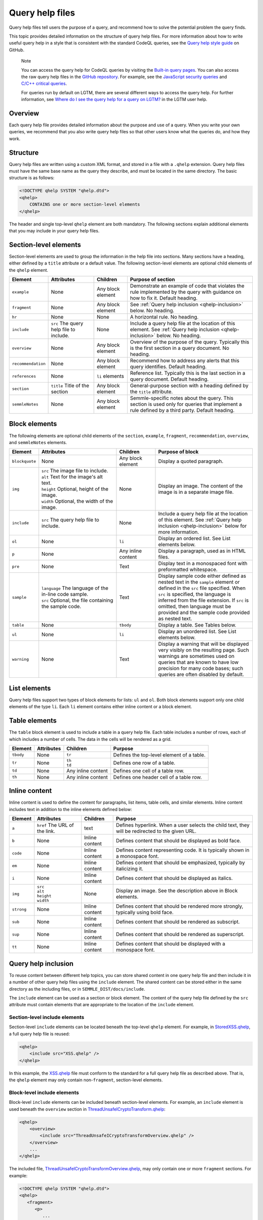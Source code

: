 Query help files
****************

Query help files tell users the purpose of a query, and recommend how to solve the potential problem the query finds.

This topic provides detailed information on the structure of query help files. 
For more information about how to write useful query help in a style that is consistent with the standard CodeQL queries, see the `Query help style guide <https://github.com/Semmle/ql/blob/master/docs/query-help-style-guide.md>`__ on GitHub.


.. pull-quote::

   Note
 
   You can access the query help for CodeQL queries by visiting the `Built-in query pages <https://help.semmle.com/wiki/display/QL/Built-in+queries>`__.
   You can also access the raw query help files in the `GitHub repository <https://github.com/semmle/ql>`__.
   For example, see the `JavaScript security queries <https://github.com/Semmle/ql/tree/master/javascript/ql/src/Security>`__ and `C/C++ critical queries <https://github.com/Semmle/ql/tree/master/cpp/ql/src/Critical>`__. 
   
   For queries run by default on LGTM, there are several different ways to access the query help. For further information, see `Where do I see the query help for a query on LGTM? <https://lgtm.com/help/lgtm/query-help#where-query-help-in-lgtm>`__ in the LGTM user help.
   

Overview
========

Each query help file provides detailed information about the purpose and use of a query. When you write your own queries, we recommend that you also write query help files so that other users know what the queries do, and how they work.

Structure
=========

Query help files are written using a custom XML format, and stored in a file with a ``.qhelp`` extension. Query help files must have the same base name as the query they describe, and must be located in the same directory. The basic structure is as follows:

.. code-block:: xml

   <!DOCTYPE qhelp SYSTEM "qhelp.dtd">
   <qhelp>
       CONTAINS one or more section-level elements 
   </qhelp>

The header and single top-level ``qhelp`` element are both mandatory. 
The following sections explain additional elements that you may include in your query help files.


Section-level elements
======================

Section-level elements are used to group the information in the help file into sections. Many sections have a heading, either defined by a ``title`` attribute or a default value. The following section-level elements are optional child elements of the ``qhelp`` element.

+--------------------+-----------------------------------------+------------------------+-----------------------------------------------------------------------------------------------------------------------------------------------+
| Element            | Attributes                              | Children               | Purpose of section                                                                                                                            |
+====================+=========================================+========================+===============================================================================================================================================+
| ``example``        | None                                    | Any block element      | Demonstrate an example of code that violates the rule implemented by the query with guidance on how to fix it. Default heading.               |
+--------------------+-----------------------------------------+------------------------+-----------------------------------------------------------------------------------------------------------------------------------------------+
| ``fragment``       | None                                    | Any block element      | See :ref:`Query help inclusion <qhelp-inclusion>` below. No heading.                                                                          |
+--------------------+-----------------------------------------+------------------------+-----------------------------------------------------------------------------------------------------------------------------------------------+
| ``hr``             | None                                    | None                   | A horizontal rule. No heading.                                                                                                                |
+--------------------+-----------------------------------------+------------------------+-----------------------------------------------------------------------------------------------------------------------------------------------+
| ``include``        | ``src`` The query help file to include. | None                   | Include a query help file at the location of this element. See :ref:`Query help inclusion <qhelp-inclusion>` below. No heading.               |
+--------------------+-----------------------------------------+------------------------+-----------------------------------------------------------------------------------------------------------------------------------------------+
| ``overview``       | None                                    | Any block element      | Overview of the purpose of the query. Typically this is the first section in a query document. No heading.                                    |
+--------------------+-----------------------------------------+------------------------+-----------------------------------------------------------------------------------------------------------------------------------------------+
| ``recommendation`` | None                                    | Any block element      | Recommend how to address any alerts that this query identifies. Default heading.                                                              |
+--------------------+-----------------------------------------+------------------------+-----------------------------------------------------------------------------------------------------------------------------------------------+
| ``references``     | None                                    | ``li`` elements        | Reference list. Typically this is the last section in a query document. Default heading.                                                      |
+--------------------+-----------------------------------------+------------------------+-----------------------------------------------------------------------------------------------------------------------------------------------+
| ``section``        | ``title`` Title of the section          | Any block element      | General-purpose section with a heading defined by the ``title`` attribute.                                                                    |
+--------------------+-----------------------------------------+------------------------+-----------------------------------------------------------------------------------------------------------------------------------------------+
| ``semmleNotes``    | None                                    | Any block element      | Semmle-specific notes about the query. This section is used only for queries that implement a rule defined by a third party. Default heading. |
+--------------------+-----------------------------------------+------------------------+-----------------------------------------------------------------------------------------------------------------------------------------------+

Block elements
==============

The following elements are optional child elements of the ``section``, ``example``, ``fragment``, ``recommendation``, ``overview``, and ``semmleNotes`` elements.

.. table::
   :widths: 7 20 10 25

   +----------------+----------------------------------------------------------+--------------------+-----------------------------------------------------------------------------------------------------------------------------------------------------------------------------------------------------------------------------------------------------------------------------------------------------------+
   | Element        | Attributes                                               | Children           | Purpose of block                                                                                                                                                                                                                                                                                          |
   +================+==========================================================+====================+===========================================================================================================================================================================================================================================================================================================+
   | ``blockquote`` | None                                                     | Any block element  | Display a quoted paragraph.                                                                                                                                                                                                                                                                               |
   +----------------+----------------------------------------------------------+--------------------+-----------------------------------------------------------------------------------------------------------------------------------------------------------------------------------------------------------------------------------------------------------------------------------------------------------+
   | ``img``        | | ``src`` The image file to include.                     | None               | Display an image. The content of the image is in a separate image file.                                                                                                                                                                                                                                   |
   |                | | ``alt`` Text for the image's alt text.                 |                    |                                                                                                                                                                                                                                                                                                           |
   |                | | ``height`` Optional, height of the image.              |                    |                                                                                                                                                                                                                                                                                                           |
   |                | | ``width`` Optional, the width of the image.            |                    |                                                                                                                                                                                                                                                                                                           |
   +----------------+----------------------------------------------------------+--------------------+-----------------------------------------------------------------------------------------------------------------------------------------------------------------------------------------------------------------------------------------------------------------------------------------------------------+
   | ``include``    | ``src`` The query help file to include.                  | None               | Include a query help file at the location of this element. See :ref:`Query help inclusion <qhelp-inclusion>` below for more information.                                                                                                                                                                  |
   +----------------+----------------------------------------------------------+--------------------+-----------------------------------------------------------------------------------------------------------------------------------------------------------------------------------------------------------------------------------------------------------------------------------------------------------+
   | ``ol``         | None                                                     | ``li``             | Display an ordered list. See List elements below.                                                                                                                                                                                                                                                         |
   +----------------+----------------------------------------------------------+--------------------+-----------------------------------------------------------------------------------------------------------------------------------------------------------------------------------------------------------------------------------------------------------------------------------------------------------+
   | ``p``          | None                                                     | Any inline content | Display a paragraph, used as in HTML files.                                                                                                                                                                                                                                                               |
   +----------------+----------------------------------------------------------+--------------------+-----------------------------------------------------------------------------------------------------------------------------------------------------------------------------------------------------------------------------------------------------------------------------------------------------------+
   | ``pre``        | None                                                     | Text               | Display text in a monospaced font with preformatted whitespace.                                                                                                                                                                                                                                           |
   +----------------+----------------------------------------------------------+--------------------+-----------------------------------------------------------------------------------------------------------------------------------------------------------------------------------------------------------------------------------------------------------------------------------------------------------+
   | ``sample``     | | ``language`` The language of the in-line code sample.  | Text               | Display sample code either defined as nested text in the ``sample`` element or defined in the ``src`` file specified. When ``src`` is specified, the language is inferred from the file extension. If ``src`` is omitted, then language must be provided and the sample code provided as nested text.     |
   |                | | ``src`` Optional, the file containing the sample code. |                    |                                                                                                                                                                                                                                                                                                           |
   +----------------+----------------------------------------------------------+--------------------+-----------------------------------------------------------------------------------------------------------------------------------------------------------------------------------------------------------------------------------------------------------------------------------------------------------+
   | ``table``      | None                                                     | ``tbody``          | Display a table. See Tables below.                                                                                                                                                                                                                                                                        |
   +----------------+----------------------------------------------------------+--------------------+-----------------------------------------------------------------------------------------------------------------------------------------------------------------------------------------------------------------------------------------------------------------------------------------------------------+
   | ``ul``         | None                                                     | ``li``             | Display an unordered list. See List elements below.                                                                                                                                                                                                                                                       |
   +----------------+----------------------------------------------------------+--------------------+-----------------------------------------------------------------------------------------------------------------------------------------------------------------------------------------------------------------------------------------------------------------------------------------------------------+
   | ``warning``    | None                                                     | Text               | Display a warning that will be displayed very visibly on the resulting page. Such warnings are sometimes used on queries that are known to have low precision for many code bases; such queries are often disabled by default.                                                                            |
   +----------------+----------------------------------------------------------+--------------------+-----------------------------------------------------------------------------------------------------------------------------------------------------------------------------------------------------------------------------------------------------------------------------------------------------------+
   
List elements
=============

Query help files support two types of block elements for lists: ``ul`` and ``ol``. Both block elements support only one child elements of the type ``li``. Each ``li`` element contains either inline content or a block element.

Table elements
==============

The ``table`` block element is used to include a table in a query help file. Each table includes a number of rows, each of which includes a number of cells. The data in the cells will be rendered as a grid.

+-----------+------------+--------------------+-------------------------------------------+
| Element   | Attributes | Children           | Purpose                                   |
+===========+============+====================+===========================================+
| ``tbody`` | None       | ``tr``             | Defines the top-level element of a table. |
+-----------+------------+--------------------+-------------------------------------------+
| ``tr``    | None       | | ``th``           | Defines one row of a table.               |
|           |            | | ``td``           |                                           |
+-----------+------------+--------------------+-------------------------------------------+
| ``td``    | None       | Any inline content | Defines one cell of a table row.          |
+-----------+------------+--------------------+-------------------------------------------+
| ``th``    | None       | Any inline content | Defines one header cell of a table row.   |
+-----------+------------+--------------------+-------------------------------------------+

Inline content
==============

Inline content is used to define the content for paragraphs, list items, table cells, and similar elements. Inline content includes text in addition to the inline elements defined below:

+------------+--------------------------------------+----------------+--------------------------------------------------------------------------------------------------+
| Element    | Attributes                           | Children       | Purpose                                                                                          |
+============+======================================+================+==================================================================================================+
| ``a``      | ``href`` The URL of the link.        | text           | Defines hyperlink. When a user selects the child text, they will be redirected to the given URL. |
+------------+--------------------------------------+----------------+--------------------------------------------------------------------------------------------------+
| ``b``      | None                                 | Inline content | Defines content that should be displayed as bold face.                                           |
+------------+--------------------------------------+----------------+--------------------------------------------------------------------------------------------------+
| ``code``   | None                                 | Inline content | Defines content representing code. It is typically shown in a monospace font.                    |
+------------+--------------------------------------+----------------+--------------------------------------------------------------------------------------------------+
| ``em``     | None                                 | Inline content | Defines content that should be emphasized, typically by italicizing it.                          |
+------------+--------------------------------------+----------------+--------------------------------------------------------------------------------------------------+
| ``i``      | None                                 | Inline content | Defines content that should be displayed as italics.                                             |
+------------+--------------------------------------+----------------+--------------------------------------------------------------------------------------------------+
| ``img``    | | ``src``                            | None           | Display an image. See the description above in Block elements.                                   |
|            | | ``alt``                            |                |                                                                                                  |
|            | | ``height``                         |                |                                                                                                  |
|            | | ``width``                          |                |                                                                                                  |
+------------+--------------------------------------+----------------+--------------------------------------------------------------------------------------------------+
| ``strong`` | None                                 | Inline content | Defines content that should be rendered more strongly, typically using bold face.                |
+------------+--------------------------------------+----------------+--------------------------------------------------------------------------------------------------+
| ``sub``    | None                                 | Inline content | Defines content that should be rendered as subscript.                                            |
+------------+--------------------------------------+----------------+--------------------------------------------------------------------------------------------------+
| ``sup``    | None                                 | Inline content | Defines content that should be rendered as superscript.                                          |
+------------+--------------------------------------+----------------+--------------------------------------------------------------------------------------------------+
| ``tt``     | None                                 | Inline content | Defines content that should be displayed with a monospace font.                                  |
+------------+--------------------------------------+----------------+--------------------------------------------------------------------------------------------------+

.. _qhelp-inclusion:

Query help inclusion
====================

To reuse content between different help topics, you can store shared content in one query help file and then include it in a number of other query help files using the ``include`` element. The shared content can be stored either in the same directory as the including files, or in ``SEMMLE_DIST/docs/include``.

The ``include`` element can be used as a section or block element. The content of the query help file defined by the ``src`` attribute must contain elements that are appropriate to the location of the ``include`` element.

Section-level include elements
------------------------------

Section-level ``include`` elements can be located beneath the top-level ``qhelp`` element. For example, in `StoredXSS.qhelp <https://github.com/Semmle/ql/blob/master/csharp/ql/src/Security%20Features/CWE-079/StoredXSS.qhelp>`__, a full query help file is reused: 

.. code-block:: xml 
   
   <qhelp> 
       <include src="XSS.qhelp" />
   </qhelp>

In this example, the `XSS.qhelp <https://github.com/Semmle/ql/blob/master/csharp/ql/src/Security%20Features/CWE-079/XSS.qhelp>`__ file must conform to the standard for a full query help file as described above. That is, the ``qhelp`` element may only contain non-``fragment``, section-level elements.

Block-level include elements
----------------------------

Block-level ``include`` elements can be included beneath section-level elements. For example, an ``include`` element is used beneath the ``overview`` section in `ThreadUnsafeICryptoTransform.qhelp <https://github.com/Semmle/ql/blob/master/csharp/ql/src/Likely%20Bugs/ThreadUnsafeICryptoTransform.qhelp>`__:

.. code-block:: xml 
   
   <qhelp>
       <overview>
           <include src="ThreadUnsafeICryptoTransformOverview.qhelp" />
       </overview>
       ...
   </qhelp>

The included file, `ThreadUnsafeICryptoTransformOverview.qhelp <https://github.com/Semmle/ql/blob/master/csharp/ql/src/Likely%20Bugs/ThreadUnsafeICryptoTransformOverview.qhelp>`_, may only contain one or more ``fragment`` sections. For example:

.. code-block:: xml 

   <!DOCTYPE qhelp SYSTEM "qhelp.dtd"> 
   <qhelp>
      <fragment>
         <p>
            ...
         </p>
      </fragment>
   </qhelp>

Further information
===================

- To learn more about contributing to the standard CodeQL queries and libraries, see our `Contributing guidelines <https://github.com/Semmle/ql/blob/master/CONTRIBUTING.md>`__ on GitHub. 
- To learn more about writing custom queries, and how to format your code for clarity and consistency, see `Writing CodeQL queries <https://help.semmle.com/QL/learn-ql/writing-queries/writing-queries.html>`__.

